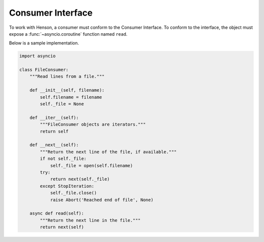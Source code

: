 ==================
Consumer Interface
==================

To work with Henson, a consumer must conform to the Consumer Interface. To
conform to the interface, the object must expose a :func:`~asyncio.coroutine`
function named ``read``.

Below is a sample implementation.

.. code::

    import asyncio

    class FileConsumer:
        """Read lines from a file."""

        def __init__(self, filename):
            self.filename = filename
            self._file = None

        def __iter__(self):
            """FileConsumer objects are iterators."""
            return self

        def __next__(self):
            """Return the next line of the file, if available."""
            if not self._file:
                self._file = open(self.filename)
            try:
                return next(self._file)
            except StopIteration:
                self._file.close()
                raise Abort('Reached end of file', None)

        async def read(self):
            """Return the next line in the file."""
            return next(self)
